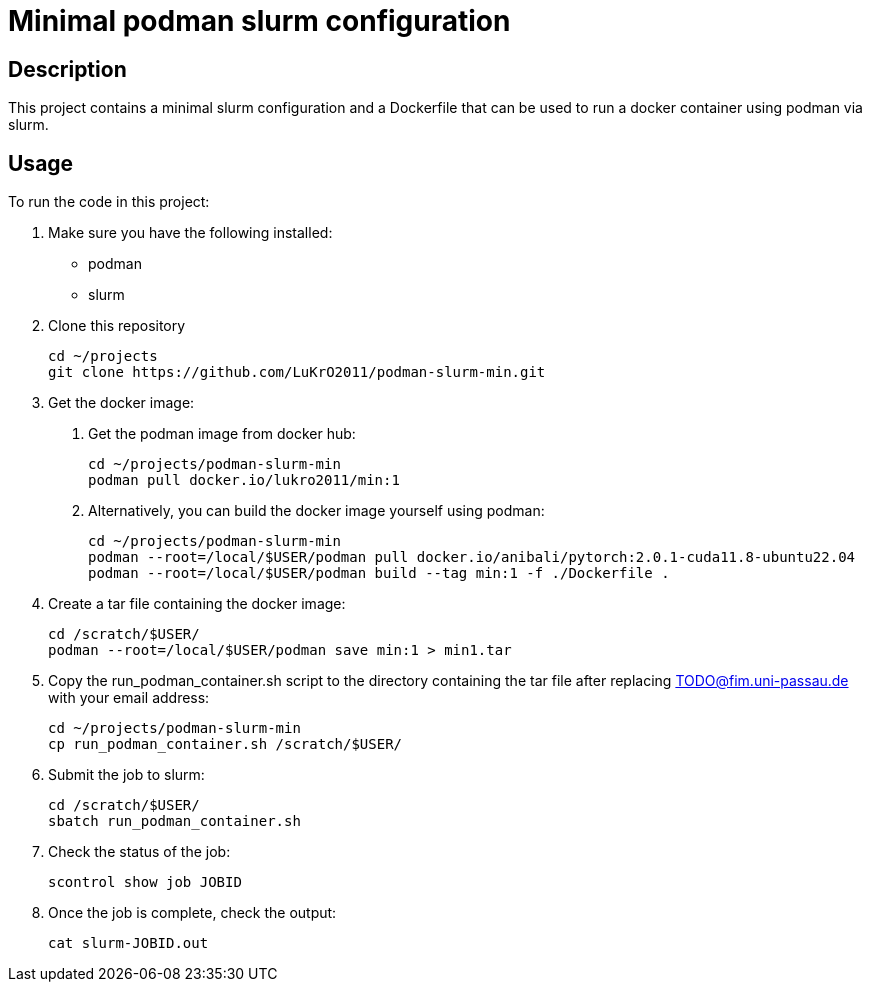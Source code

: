 = Minimal podman slurm configuration

== Description

This project contains a minimal slurm configuration and a Dockerfile that can be used to run a docker container using podman via slurm.

== Usage

To run the code in this project:

1. Make sure you have the following installed:
* podman
* slurm
2. Clone this repository

    cd ~/projects
    git clone https://github.com/LuKrO2011/podman-slurm-min.git

3. Get the docker image:

a. Get the podman image from docker hub:

    cd ~/projects/podman-slurm-min
    podman pull docker.io/lukro2011/min:1

b. Alternatively, you can build the docker image yourself using podman:

    cd ~/projects/podman-slurm-min
    podman --root=/local/$USER/podman pull docker.io/anibali/pytorch:2.0.1-cuda11.8-ubuntu22.04
    podman --root=/local/$USER/podman build --tag min:1 -f ./Dockerfile .

4. Create a tar file containing the docker image:

    cd /scratch/$USER/
    podman --root=/local/$USER/podman save min:1 > min1.tar

5. Copy the run_podman_container.sh script to the directory containing the tar file after replacing TODO@fim.uni-passau.de with your email address:

    cd ~/projects/podman-slurm-min
    cp run_podman_container.sh /scratch/$USER/

6. Submit the job to slurm:

    cd /scratch/$USER/
    sbatch run_podman_container.sh

7. Check the status of the job:

    scontrol show job JOBID

8. Once the job is complete, check the output:

    cat slurm-JOBID.out


